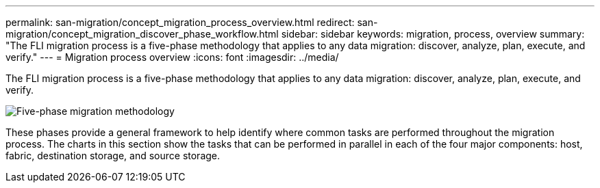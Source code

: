 ---
permalink: san-migration/concept_migration_process_overview.html
redirect: san-migration/concept_migration_discover_phase_workflow.html
sidebar: sidebar
keywords: migration, process, overview
summary: "The FLI migration process is a five-phase methodology that applies to any data migration: discover, analyze, plan, execute, and verify."
---
= Migration process overview
:icons: font
:imagesdir: ../media/

[.lead]
The FLI migration process is a five-phase methodology that applies to any data migration: discover, analyze, plan, execute, and verify.

image::../media/migration_overview_1.png[Five-phase migration methodology]

These phases provide a general framework to help identify where common tasks are performed throughout the migration process. The charts in this section show the tasks that can be performed in parallel in each of the four major components: host, fabric, destination storage, and source storage.
